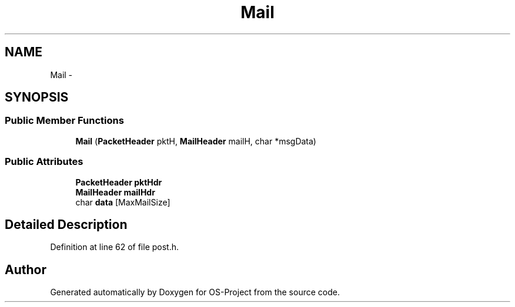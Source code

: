 .TH "Mail" 3 "Tue Dec 19 2017" "Version nachos-teamd" "OS-Project" \" -*- nroff -*-
.ad l
.nh
.SH NAME
Mail \- 
.SH SYNOPSIS
.br
.PP
.SS "Public Member Functions"

.in +1c
.ti -1c
.RI "\fBMail\fP (\fBPacketHeader\fP pktH, \fBMailHeader\fP mailH, char *msgData)"
.br
.in -1c
.SS "Public Attributes"

.in +1c
.ti -1c
.RI "\fBPacketHeader\fP \fBpktHdr\fP"
.br
.ti -1c
.RI "\fBMailHeader\fP \fBmailHdr\fP"
.br
.ti -1c
.RI "char \fBdata\fP [MaxMailSize]"
.br
.in -1c
.SH "Detailed Description"
.PP 
Definition at line 62 of file post\&.h\&.

.SH "Author"
.PP 
Generated automatically by Doxygen for OS-Project from the source code\&.
